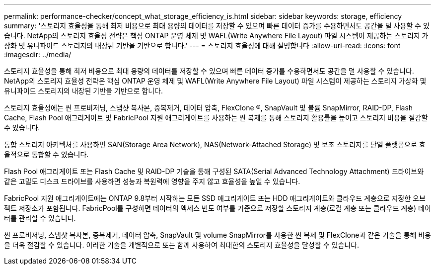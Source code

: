 ---
permalink: performance-checker/concept_what_storage_efficiency_is.html 
sidebar: sidebar 
keywords: storage, efficiency 
summary: '스토리지 효율성을 통해 최저 비용으로 최대 용량의 데이터를 저장할 수 있으며 빠른 데이터 증가를 수용하면서도 공간을 덜 사용할 수 있습니다. NetApp의 스토리지 효율성 전략은 핵심 ONTAP 운영 체제 및 WAFL(Write Anywhere File Layout) 파일 시스템이 제공하는 스토리지 가상화 및 유니파이드 스토리지의 내장된 기반을 기반으로 합니다.' 
---
= 스토리지 효율성에 대해 설명합니다
:allow-uri-read: 
:icons: font
:imagesdir: ../media/


[role="lead"]
스토리지 효율성을 통해 최저 비용으로 최대 용량의 데이터를 저장할 수 있으며 빠른 데이터 증가를 수용하면서도 공간을 덜 사용할 수 있습니다. NetApp의 스토리지 효율성 전략은 핵심 ONTAP 운영 체제 및 WAFL(Write Anywhere File Layout) 파일 시스템이 제공하는 스토리지 가상화 및 유니파이드 스토리지의 내장된 기반을 기반으로 합니다.

스토리지 효율성에는 씬 프로비저닝, 스냅샷 복사본, 중복제거, 데이터 압축, FlexClone ®, SnapVault 및 볼륨 SnapMirror, RAID-DP, Flash Cache, Flash Pool 애그리게이트 및 FabricPool 지원 애그리게이트를 사용하는 씬 복제를 통해 스토리지 활용률을 높이고 스토리지 비용을 절감할 수 있습니다.

통합 스토리지 아키텍처를 사용하면 SAN(Storage Area Network), NAS(Network-Attached Storage) 및 보조 스토리지를 단일 플랫폼으로 효율적으로 통합할 수 있습니다.

Flash Pool 애그리게이트 또는 Flash Cache 및 RAID-DP 기술을 통해 구성된 SATA(Serial Advanced Technology Attachment) 드라이브와 같은 고밀도 디스크 드라이브를 사용하면 성능과 복원력에 영향을 주지 않고 효율성을 높일 수 있습니다.

FabricPool 지원 애그리게이트에는 ONTAP 9.8부터 시작하는 모든 SSD 애그리게이트 또는 HDD 애그리게이트와 클라우드 계층으로 지정한 오브젝트 저장소가 포함됩니다. FabricPool를 구성하면 데이터의 액세스 빈도 여부를 기준으로 저장할 스토리지 계층(로컬 계층 또는 클라우드 계층) 데이터를 관리할 수 있습니다.

씬 프로비저닝, 스냅샷 복사본, 중복제거, 데이터 압축, SnapVault 및 volume SnapMirror를 사용한 씬 복제 및 FlexClone과 같은 기술을 통해 비용을 더욱 절감할 수 있습니다. 이러한 기술을 개별적으로 또는 함께 사용하여 최대한의 스토리지 효율성을 달성할 수 있습니다.
